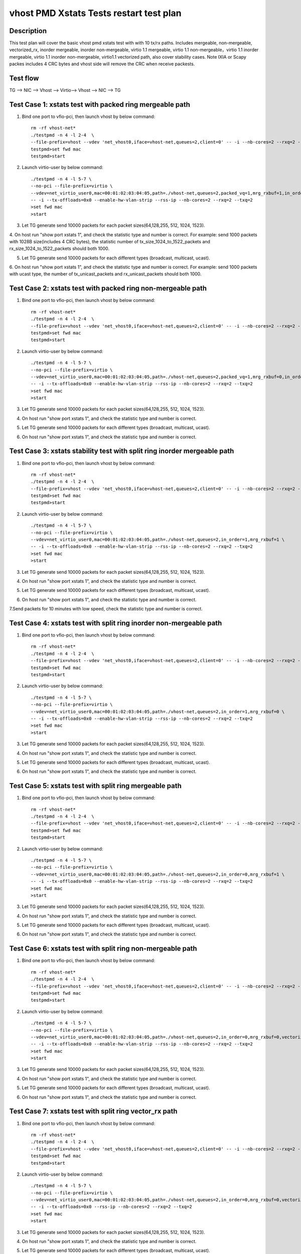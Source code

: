 .. Copyright (c) <2019>, Intel Corporation
   All rights reserved.

   Redistribution and use in source and binary forms, with or without
   modification, are permitted provided that the following conditions
   are met:

   - Redistributions of source code must retain the above copyright
     notice, this list of conditions and the following disclaimer.

   - Redistributions in binary form must reproduce the above copyright
     notice, this list of conditions and the following disclaimer in
     the documentation and/or other materials provided with the
     distribution.

   - Neither the name of Intel Corporation nor the names of its
     contributors may be used to endorse or promote products derived
     from this software without specific prior written permission.

   THIS SOFTWARE IS PROVIDED BY THE COPYRIGHT HOLDERS AND CONTRIBUTORS
   "AS IS" AND ANY EXPRESS OR IMPLIED WARRANTIES, INCLUDING, BUT NOT
   LIMITED TO, THE IMPLIED WARRANTIES OF MERCHANTABILITY AND FITNESS
   FOR A PARTICULAR PURPOSE ARE DISCLAIMED. IN NO EVENT SHALL THE
   COPYRIGHT OWNER OR CONTRIBUTORS BE LIABLE FOR ANY DIRECT, INDIRECT,
   INCIDENTAL, SPECIAL, EXEMPLARY, OR CONSEQUENTIAL DAMAGES
   (INCLUDING, BUT NOT LIMITED TO, PROCUREMENT OF SUBSTITUTE GOODS OR
   SERVICES; LOSS OF USE, DATA, OR PROFITS; OR BUSINESS INTERRUPTION)
   HOWEVER CAUSED AND ON ANY THEORY OF LIABILITY, WHETHER IN CONTRACT,
   STRICT LIABILITY, OR TORT (INCLUDING NEGLIGENCE OR OTHERWISE)
   ARISING IN ANY WAY OUT OF THE USE OF THIS SOFTWARE, EVEN IF ADVISED
   OF THE POSSIBILITY OF SUCH DAMAGE.

========================================
vhost PMD Xstats Tests restart test plan
========================================

Description
===========

This test plan will cover the basic vhost pmd xstats test with with 10 tx/rx paths. Includes mergeable, non-mergeable, vectorized_rx,
inorder mergeable, inorder non-mergeable, virtio 1.1 mergeable, virtio 1.1 non-mergeable，virtio 1.1 inorder
mergeable, virtio 1.1 inorder non-mergeable, virtio1.1 vectorized path, also cover stability cases. 
Note IXIA or Scapy packes includes 4 CRC bytes and vhost side will remove the CRC when receive packests.

Test flow
=========

TG --> NIC --> Vhost --> Virtio--> Vhost --> NIC --> TG

Test Case 1: xstats test with packed ring mergeable path
========================================================

1. Bind one port to vfio-pci, then launch vhost by below command::

    rm -rf vhost-net*
    ./testpmd -n 4 -l 2-4  \
    --file-prefix=vhost --vdev 'net_vhost0,iface=vhost-net,queues=2,client=0' -- -i --nb-cores=2 --rxq=2 --txq=2
    testpmd>set fwd mac
    testpmd>start

2. Launch virtio-user by below command::

    ./testpmd -n 4 -l 5-7 \
    --no-pci --file-prefix=virtio \
    --vdev=net_virtio_user0,mac=00:01:02:03:04:05,path=./vhost-net,queues=2,packed_vq=1,mrg_rxbuf=1,in_order=0 \
    -- -i --tx-offloads=0x0 --enable-hw-vlan-strip --rss-ip --nb-cores=2 --rxq=2 --txq=2
    >set fwd mac
    >start

3. Let TG generate send 10000 packets for each packet sizes(64,128,255, 512, 1024, 1523).

4. On host run "show port xstats 1", and check the statistic type and number is correct.
For example: send 1000 packets with 1028B size(includes 4 CRC bytes), the statistic number of tx_size_1024_to_1522_packets and rx_size_1024_to_1522_packets should both 1000.

5. Let TG generate send 10000 packets for each different types (broadcast, multicast, ucast).

6. On host run "show port xstats 1", and check the statistic type and number is correct.
For example: send 1000 packets with ucast type, the number of tx_unicast_packets and rx_unicast_packets should both 1000.

Test Case 2: xstats test with packed ring non-mergeable path
============================================================

1. Bind one port to vfio-pci, then launch vhost by below command::

    rm -rf vhost-net*
    ./testpmd -n 4 -l 2-4  \
    --file-prefix=vhost --vdev 'net_vhost0,iface=vhost-net,queues=2,client=0' -- -i --nb-cores=2 --rxq=2 --txq=2
    testpmd>set fwd mac
    testpmd>start

2. Launch virtio-user by below command::

    ./testpmd -n 4 -l 5-7 \
    --no-pci --file-prefix=virtio \
    --vdev=net_virtio_user0,mac=00:01:02:03:04:05,path=./vhost-net,queues=2,packed_vq=1,mrg_rxbuf=0,in_order=0 \
    -- -i --tx-offloads=0x0 --enable-hw-vlan-strip --rss-ip --nb-cores=2 --rxq=2 --txq=2
    >set fwd mac
    >start

3. Let TG generate send 10000 packets for each packet sizes(64,128,255, 512, 1024, 1523).

4. On host run "show port xstats 1", and check the statistic type and number is correct.

5. Let TG generate send 10000 packets for each different types (broadcast, multicast, ucast).

6. On host run "show port xstats 1", and check the statistic type and number is correct.

Test Case 3: xstats stability test with split ring inorder mergeable path 
=========================================================================

1. Bind one port to vfio-pci, then launch vhost by below command::

    rm -rf vhost-net*
    ./testpmd -n 4 -l 2-4  \
    --file-prefix=vhost --vdev 'net_vhost0,iface=vhost-net,queues=2,client=0' -- -i --nb-cores=2 --rxq=2 --txq=2
    testpmd>set fwd mac
    testpmd>start

2. Launch virtio-user by below command::

    ./testpmd -n 4 -l 5-7 \
    --no-pci --file-prefix=virtio \
    --vdev=net_virtio_user0,mac=00:01:02:03:04:05,path=./vhost-net,queues=2,in_order=1,mrg_rxbuf=1 \
    -- -i --tx-offloads=0x0 --enable-hw-vlan-strip --rss-ip --nb-cores=2 --rxq=2 --txq=2
    >set fwd mac
    >start

3. Let TG generate send 10000 packets for each packet sizes(64,128,255, 512, 1024, 1523).

4. On host run "show port xstats 1", and check the statistic type and number is correct.

5. Let TG generate send 10000 packets for each different types (broadcast, multicast, ucast).

6. On host run "show port xstats 1", and check the statistic type and number is correct.

7.Send packets for 10 minutes with low speed, check the statistic type and number is correct.

Test Case 4: xstats test with split ring inorder non-mergeable path
===================================================================

1. Bind one port to vfio-pci, then launch vhost by below command::

    rm -rf vhost-net*
    ./testpmd -n 4 -l 2-4  \
    --file-prefix=vhost --vdev 'net_vhost0,iface=vhost-net,queues=2,client=0' -- -i --nb-cores=2 --rxq=2 --txq=2
    testpmd>set fwd mac
    testpmd>start

2. Launch virtio-user by below command::

    ./testpmd -n 4 -l 5-7 \
    --no-pci --file-prefix=virtio \
    --vdev=net_virtio_user0,mac=00:01:02:03:04:05,path=./vhost-net,queues=2,in_order=1,mrg_rxbuf=0 \
    -- -i --tx-offloads=0x0 --enable-hw-vlan-strip --rss-ip --nb-cores=2 --rxq=2 --txq=2
    >set fwd mac
    >start

3. Let TG generate send 10000 packets for each packet sizes(64,128,255, 512, 1024, 1523).

4. On host run "show port xstats 1", and check the statistic type and number is correct.

5. Let TG generate send 10000 packets for each different types (broadcast, multicast, ucast).

6. On host run "show port xstats 1", and check the statistic type and number is correct.

Test Case 5: xstats test with split ring mergeable path
=======================================================

1. Bind one port to vfio-pci, then launch vhost by below command::

    rm -rf vhost-net*
    ./testpmd -n 4 -l 2-4  \
    --file-prefix=vhost --vdev 'net_vhost0,iface=vhost-net,queues=2,client=0' -- -i --nb-cores=2 --rxq=2 --txq=2
    testpmd>set fwd mac
    testpmd>start

2. Launch virtio-user by below command::

    ./testpmd -n 4 -l 5-7 \
    --no-pci --file-prefix=virtio \
    --vdev=net_virtio_user0,mac=00:01:02:03:04:05,path=./vhost-net,queues=2,in_order=0,mrg_rxbuf=1 \
    -- -i --tx-offloads=0x0 --enable-hw-vlan-strip --rss-ip --nb-cores=2 --rxq=2 --txq=2
    >set fwd mac
    >start

3. Let TG generate send 10000 packets for each packet sizes(64,128,255, 512, 1024, 1523).

4. On host run "show port xstats 1", and check the statistic type and number is correct.

5. Let TG generate send 10000 packets for each different types (broadcast, multicast, ucast).

6. On host run "show port xstats 1", and check the statistic type and number is correct.

Test Case 6: xstats test with split ring non-mergeable path
===========================================================

1. Bind one port to vfio-pci, then launch vhost by below command::

    rm -rf vhost-net*
    ./testpmd -n 4 -l 2-4  \
    --file-prefix=vhost --vdev 'net_vhost0,iface=vhost-net,queues=2,client=0' -- -i --nb-cores=2 --rxq=2 --txq=2
    testpmd>set fwd mac
    testpmd>start

2. Launch virtio-user by below command::

    ./testpmd -n 4 -l 5-7 \
    --no-pci --file-prefix=virtio \
    --vdev=net_virtio_user0,mac=00:01:02:03:04:05,path=./vhost-net,queues=2,in_order=0,mrg_rxbuf=0,vectorized=1 \
    -- -i --tx-offloads=0x0 --enable-hw-vlan-strip --rss-ip --nb-cores=2 --rxq=2 --txq=2
    >set fwd mac
    >start

3. Let TG generate send 10000 packets for each packet sizes(64,128,255, 512, 1024, 1523).

4. On host run "show port xstats 1", and check the statistic type and number is correct.

5. Let TG generate send 10000 packets for each different types (broadcast, multicast, ucast).

6. On host run "show port xstats 1", and check the statistic type and number is correct.

Test Case 7: xstats test with split ring vector_rx path
=======================================================

1. Bind one port to vfio-pci, then launch vhost by below command::

    rm -rf vhost-net*
    ./testpmd -n 4 -l 2-4  \
    --file-prefix=vhost --vdev 'net_vhost0,iface=vhost-net,queues=2,client=0' -- -i --nb-cores=2 --rxq=2 --txq=2
    testpmd>set fwd mac
    testpmd>start

2. Launch virtio-user by below command::

    ./testpmd -n 4 -l 5-7 \
    --no-pci --file-prefix=virtio \
    --vdev=net_virtio_user0,mac=00:01:02:03:04:05,path=./vhost-net,queues=2,in_order=0,mrg_rxbuf=0,vectorized=1 \
    -- -i --tx-offloads=0x0 --rss-ip --nb-cores=2 --rxq=2 --txq=2
    >set fwd mac
    >start

3. Let TG generate send 10000 packets for each packet sizes(64,128,255, 512, 1024, 1523).

4. On host run "show port xstats 1", and check the statistic type and number is correct.

5. Let TG generate send 10000 packets for each different types (broadcast, multicast, ucast).

6. On host run "show port xstats 1", and check the statistic type and number is correct.

Test Case 8: xstats test with packed ring inorder mergeable path
================================================================

1. Bind one port to vfio-pci, then launch vhost by below command::

    rm -rf vhost-net*
    ./testpmd -n 4 -l 2-4  \
    --file-prefix=vhost --vdev 'net_vhost0,iface=vhost-net,queues=2,client=0' -- -i --nb-cores=2 --rxq=2 --txq=2
    testpmd>set fwd mac
    testpmd>start

2. Launch virtio-user by below command::

    ./testpmd -n 4 -l 5-7 \
    --no-pci --file-prefix=virtio \
    --vdev=net_virtio_user0,mac=00:01:02:03:04:05,path=./vhost-net,queues=2,packed_vq=1,mrg_rxbuf=1,in_order=1 \
    -- -i --tx-offloads=0x0 --enable-hw-vlan-strip --rss-ip --nb-cores=2 --rxq=2 --txq=2
    >set fwd mac
    >start

3. Let TG generate send 10000 packets for each packet sizes(64,128,255, 512, 1024, 1523).

4. On host run "show port xstats 1", and check the statistic type and number is correct.

5. Let TG generate send 10000 packets for each different types (broadcast, multicast, ucast).

6. On host run "show port xstats 1", and check the statistic type and number is correct.

7.Send packets for 10 minutes with low speed, check the statistic type and number is correct.

Test Case 9: xstats test with packed ring inorder non-mergeable path
====================================================================

1. Bind one port to vfio-pci, then launch vhost by below command::

    rm -rf vhost-net*
    ./testpmd -n 4 -l 2-4  \
    --file-prefix=vhost --vdev 'net_vhost0,iface=vhost-net,queues=2,client=0' -- -i --nb-cores=2 --rxq=2 --txq=2
    testpmd>set fwd mac
    testpmd>start

2. Launch virtio-user by below command::

    ./testpmd -n 4 -l 5-7 \
    --no-pci --file-prefix=virtio \
    --vdev=net_virtio_user0,mac=00:01:02:03:04:05,path=./vhost-net,queues=2,packed_vq=1,mrg_rxbuf=0,in_order=1,vectorized=1 \
    -- -i --rx-offloads=0x10 --enable-hw-vlan-strip --rss-ip --nb-cores=2 --rxq=2 --txq=2
    >set fwd mac
    >start

3. Let TG generate send 10000 packets for each packet sizes(64,128,255, 512, 1024, 1523).

4. On host run "show port xstats 1", and check the statistic type and number is correct.

5. Let TG generate send 10000 packets for each different types (broadcast, multicast, ucast).

6. On host run "show port xstats 1", and check the statistic type and number is correct.

Test Case 10: xstats test with packed ring vectorized path
==========================================================

1. Bind one port to vfio-pci, then launch vhost by below command::

    rm -rf vhost-net*
    ./testpmd -n 4 -l 2-4  \
    --file-prefix=vhost --vdev 'net_vhost0,iface=vhost-net,queues=2,client=0' -- -i --nb-cores=2 --rxq=2 --txq=2
    testpmd>set fwd mac
    testpmd>start

2. Launch virtio-user by below command::

    ./testpmd -n 4 -l 5-7 \
    --no-pci --file-prefix=virtio \
    --vdev=net_virtio_user0,mac=00:01:02:03:04:05,path=./vhost-net,queues=2,packed_vq=1,mrg_rxbuf=0,in_order=1,vectorized=1 \
    -- -i --rss-ip --nb-cores=2 --rxq=2 --txq=2
    >set fwd mac
    >start

3. Let TG generate send 10000 packets for each packet sizes(64,128,255, 512, 1024, 1523).

4. On host run "show port xstats 1", and check the statistic type and number is correct.

5. Let TG generate send 10000 packets for each different types (broadcast, multicast, ucast).

6. On host run "show port xstats 1", and check the statistic type and number is correct.

Test Case 11: xstats test with packed ring vectorized path with ring size is not power of 2
===========================================================================================

1. Bind one port to vfio-pci, then launch vhost by below command::

    rm -rf vhost-net*
    ./testpmd -n 4 -l 2-4  \
    --file-prefix=vhost --vdev 'net_vhost0,iface=vhost-net,queues=2,client=0' -- -i --nb-cores=2 --rxq=2 --txq=2
    testpmd>set fwd mac
    testpmd>start

2. Launch virtio-user by below command::

    ./testpmd -n 4 -l 5-7 \
    --no-pci --file-prefix=virtio \
    --vdev=net_virtio_user0,mac=00:01:02:03:04:05,path=./vhost-net,queues=2,packed_vq=1,mrg_rxbuf=0,in_order=1,vectorized=1,queue_size=255 \
    -- -i --rss-ip --nb-cores=2 --rxq=2 --txq=2 --txd=255 --rxd=255
    >set fwd mac
    >start

3. Let TG generate send 10000 packets for each packet sizes(64,128,255, 512, 1024, 1523).

4. On host run "show port xstats 1", and check the statistic type and number is correct.

5. Let TG generate send 10000 packets for each different types (broadcast, multicast, ucast).

6. On host run "show port xstats 1", and check the statistic type and number is correct.